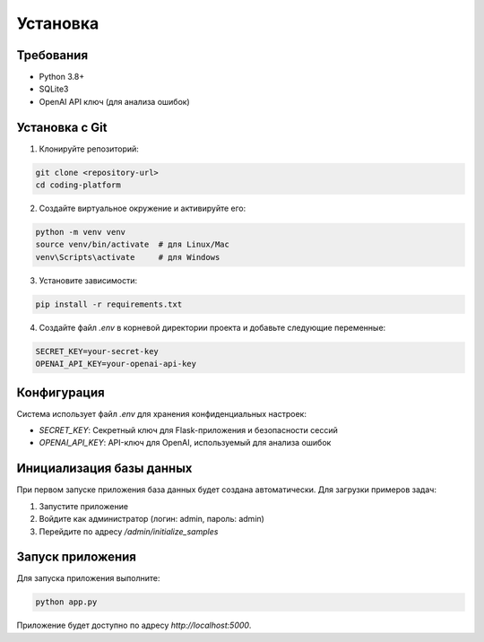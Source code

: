 Установка
=========

Требования
--------

* Python 3.8+
* SQLite3
* OpenAI API ключ (для анализа ошибок)

Установка с Git
------------

1. Клонируйте репозиторий:

.. code-block:: bash

    git clone <repository-url>
    cd coding-platform

2. Создайте виртуальное окружение и активируйте его:

.. code-block:: bash

    python -m venv venv
    source venv/bin/activate  # для Linux/Mac
    venv\Scripts\activate     # для Windows

3. Установите зависимости:

.. code-block:: bash

    pip install -r requirements.txt

4. Создайте файл `.env` в корневой директории проекта и добавьте следующие переменные:

.. code-block:: text

    SECRET_KEY=your-secret-key
    OPENAI_API_KEY=your-openai-api-key

Конфигурация
-----------

Система использует файл `.env` для хранения конфиденциальных настроек:

* `SECRET_KEY`: Секретный ключ для Flask-приложения и безопасности сессий
* `OPENAI_API_KEY`: API-ключ для OpenAI, используемый для анализа ошибок

Инициализация базы данных
-----------------------

При первом запуске приложения база данных будет создана автоматически. Для загрузки примеров задач:

1. Запустите приложение
2. Войдите как администратор (логин: admin, пароль: admin)
3. Перейдите по адресу `/admin/initialize_samples`

Запуск приложения
--------------

Для запуска приложения выполните:

.. code-block:: bash

    python app.py

Приложение будет доступно по адресу `http://localhost:5000`. 